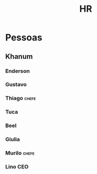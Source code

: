 #+title: HR
* Pessoas
** Khanum
*** Enderson
*** Gustavo
*** Thiago :chefe:
*** Tuca
*** Beel
*** Giulia
*** Murilo :chefe:
*** Lino :CEO:
